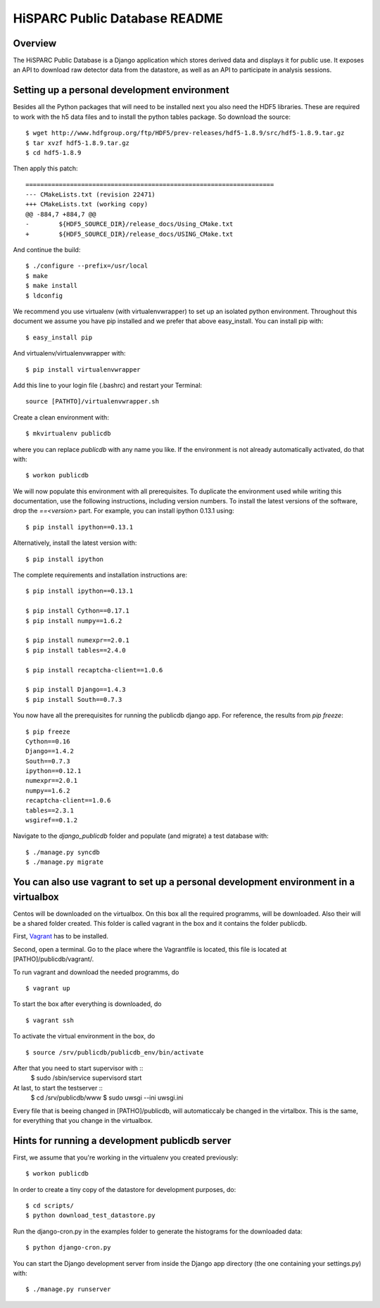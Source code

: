 HiSPARC Public Database README
==============================


Overview
--------

The HiSPARC Public Database is a Django application which stores derived
data and displays it for public use.  It exposes an API to download raw
detector data from the datastore, as well as an API to participate in
analysis sessions.


Setting up a personal development environment
---------------------------------------------

Besides all the Python packages that will need to be installed next
you also need the HDF5 libraries.  These are required to work with
the h5 data files and to install the python tables package.  So download
the source::

    $ wget http://www.hdfgroup.org/ftp/HDF5/prev-releases/hdf5-1.8.9/src/hdf5-1.8.9.tar.gz
    $ tar xvzf hdf5-1.8.9.tar.gz
    $ cd hdf5-1.8.9
    
Then apply this patch::

    ===================================================================
    --- CMakeLists.txt (revision 22471)
    +++ CMakeLists.txt (working copy)
    @@ -884,7 +884,7 @@
    -        ${HDF5_SOURCE_DIR}/release_docs/Using_CMake.txt
    +        ${HDF5_SOURCE_DIR}/release_docs/USING_CMake.txt

And continue the build::
             
    $ ./configure --prefix=/usr/local
    $ make
    $ make install
    $ ldconfig

We recommend you use virtualenv (with virtualenvwrapper) to set up an
isolated python environment.  Throughout this document we assume you have
pip installed and we prefer that above easy_install.  You can install pip
with::

    $ easy_install pip

And virtualenv/virtualenvwrapper with::

    $ pip install virtualenvwrapper

Add this line to your login file (.bashrc) and restart your Terminal::

    source [PATHTO]/virtualenvwrapper.sh

Create a clean environment with::

    $ mkvirtualenv publicdb

where you can replace *publicdb* with any name you like.  If the
environment is not already automatically activated, do that with::

    $ workon publicdb

We will now populate this environment with all prerequisites.  To
duplicate the environment used while writing this documentation, use the
following instructions, including version numbers.  To install the latest
versions of the software, drop the `==<version>` part.  For example, you
can install ipython 0.13.1 using::

    $ pip install ipython==0.13.1

Alternatively, install the latest version with::

    $ pip install ipython

The complete requirements and installation instructions are::

    $ pip install ipython==0.13.1

    $ pip install Cython==0.17.1
    $ pip install numpy==1.6.2

    $ pip install numexpr==2.0.1
    $ pip install tables==2.4.0

    $ pip install recaptcha-client==1.0.6

    $ pip install Django==1.4.3
    $ pip install South==0.7.3

You now have all the prerequisites for running the publicdb django app.
For reference, the results from `pip freeze`::

    $ pip freeze
    Cython==0.16
    Django==1.4.2
    South==0.7.3
    ipython==0.12.1
    numexpr==2.0.1
    numpy==1.6.2
    recaptcha-client==1.0.6
    tables==2.3.1
    wsgiref==0.1.2

Navigate to the `django_publicdb` folder and populate (and migrate) a test
database with::

    $ ./manage.py syncdb
    $ ./manage.py migrate

You can also use vagrant to set up a personal development environment in a virtualbox
-------------------------------------------------------------------------------------

Centos will be downloaded on the virtualbox. On this box all the required
programms, will be downloaded. Also their will be a shared folder created.
This folder is called vagrant in the box and it contains the folder publicdb.

First, `Vagrant <http://vagrantup.com/>`_ has to be installed.

Second, open a terminal. Go to the place where the Vagrantfile is located,
this file is located at [PATHO]/publicdb/vagrant/. 

To run vagrant and download the needed programms,  
do ::
    $ vagrant up

To start the box after everything is downloaded,
do ::
    $ vagrant ssh

To activate the virtual environment in the box,
do ::
    $ source /srv/publicdb/publicdb_env/bin/activate
    
After that you need to start supervisor with ::
    $ sudo /sbin/service supervisord start
    
At last, to start the testserver ::
    $ cd /srv/publicdb/www
    $ sudo uwsgi --ini uwsgi.ini
    
Every file that is beeing changed in [PATHO]/publicdb, will automaticcaly be 
changed in the virtalbox. This is the same, for everything that you change
in the virtualbox. 


Hints for running a development publicdb server
-----------------------------------------------

First, we assume that you're working in the virtualenv you created
previously::

    $ workon publicdb

In order to create a tiny copy of the datastore for development purposes,
do::

    $ cd scripts/
    $ python download_test_datastore.py

Run the django-cron.py in the examples folder to generate the histograms
for the downloaded data::

    $ python django-cron.py

You can start the Django development server from inside the Django app
directory (the one containing your settings.py) with::

    $ ./manage.py runserver
